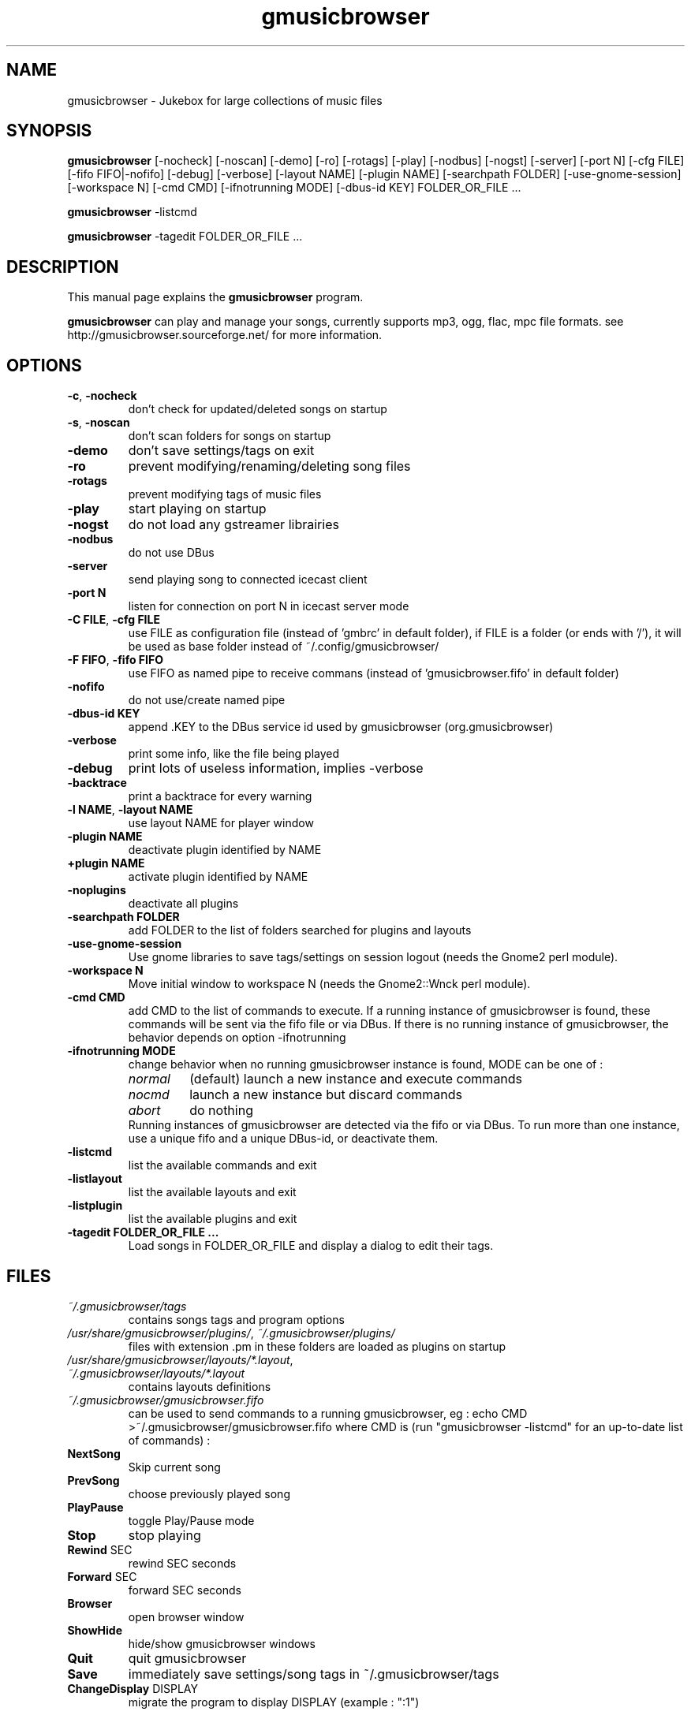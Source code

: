 .TH "gmusicbrowser" "1" "Nov 18, 2020" "gmusicbrowser" ""
.SH "NAME"
gmusicbrowser \- Jukebox for large collections of music files

.SH "SYNOPSIS"
.B gmusicbrowser
.RI
[\-nocheck]
[\-noscan]
[\-demo]
[\-ro]
[\-rotags]
[\-play]
[\-nodbus]
[\-nogst]
[\-server]
[\-port N]
[\-cfg FILE]
[\-fifo FIFO|\-nofifo]
[\-debug]
[\-verbose]
[\-layout NAME]
[\-plugin NAME]
[\-searchpath FOLDER]
[\-use\-gnome\-session]
[\-workspace N]
[\-cmd CMD]
[\-ifnotrunning MODE]
[\-dbus\-id KEY]
FOLDER_OR_FILE ...
.br

.B gmusicbrowser
.RI
\-listcmd

.B gmusicbrowser
.RI
\-tagedit FOLDER_OR_FILE ...

.SH "DESCRIPTION"
This manual page explains the
.B gmusicbrowser
program.
.PP
\fBgmusicbrowser\fP can play and manage your songs, currently supports mp3, ogg, flac, mpc file formats.
see http://gmusicbrowser.sourceforge.net/ for more information.
.SH "OPTIONS"
.B
.TP
\fB\-c\fR, \fB\-nocheck\fR
don't check for updated/deleted songs on startup
.TP
\fB\-s\fR, \fB\-noscan\fR
don't scan folders for songs on startup
.TP
\fB\-demo\fR
don't save settings/tags on exit
.TP
\fB\-ro\fR
prevent modifying/renaming/deleting song files
.TP
\fB\-rotags\fR
prevent modifying tags of music files
.TP
\fB\-play\fR
start playing on startup
.TP
\fB\-nogst\fR
do not load any gstreamer librairies
.TP
\fB\-nodbus\fR
do not use DBus
.TP
\fB\-server\fR
send playing song to connected icecast client
.TP
\fB\-port N\fR
listen for connection on port N in icecast server mode
.TP
\fB\-C FILE\fR, \fB\-cfg FILE\fR
use FILE as configuration file (instead of 'gmbrc' in default folder),
if FILE is a folder (or ends with '/'), it will be used as base folder instead of ~/.config/gmusicbrowser/
.TP
\fB\-F FIFO\fR, \fB\-fifo FIFO\fR
use FIFO as named pipe to receive commans (instead of 'gmusicbrowser.fifo' in default folder)
.TP
\fB\-nofifo\fR
do not use/create named pipe
.TP
\fB\-dbus\-id KEY\fR
append .KEY to the DBus service id used by gmusicbrowser (org.gmusicbrowser)
.TP
\fB\-verbose\fR
print some info, like the file being played
.TP
\fB\-debug\fR
print lots of useless information, implies \-verbose
.TP
\fB\-backtrace\fR
print a backtrace for every warning
.TP
\fB\-l NAME\fR, \fB\-layout NAME\fR
use layout NAME for player window
.TP
\fB\-plugin NAME\fR
deactivate plugin identified by NAME
.TP
\fB\+plugin NAME\fR
activate plugin identified by NAME
.TP
\fB\-noplugins\fR
deactivate all plugins
.TP
\fB\-searchpath FOLDER\fR
add FOLDER to the list of folders searched for plugins and layouts
.TP
\fB\-use\-gnome\-session\fR
Use gnome libraries to save tags/settings on session logout (needs the Gnome2 perl module).
.TP
\fB\-workspace N\fR
Move initial window to workspace N (needs the Gnome2::Wnck perl module).
.TP
\fB\-cmd CMD\fR
add CMD to the list of commands to execute. If a running instance of gmusicbrowser is found, these commands will be sent via the fifo file or via DBus. If there is no running instance of gmusicbrowser, the behavior depends on option \-ifnotrunning
.TP

\fB\-ifnotrunning MODE\fR
change behavior when no running gmusicbrowser instance is found, MODE can be one of :
.RS
.IP \fInormal\fR
(default) launch a new instance and execute commands
.IP \fInocmd\fR
launch a new instance but discard commands
.IP \fIabort\fR
do nothing
.RE
.RS
Running instances of gmusicbrowser are detected via the fifo or via DBus.
To run more than one instance, use a unique fifo and a unique DBus\-id, or deactivate them.
.RE

.TP
\fB\-listcmd\fR
list the available commands and exit
.TP
\fB\-listlayout\fR
list the available layouts and exit
.TP
\fB\-listplugin\fR
list the available plugins and exit
.TP
\fB\-tagedit FOLDER_OR_FILE ...\fR
Load songs in FOLDER_OR_FILE and display a dialog to edit their tags.

.SH FILES
.TP
\fI~/.gmusicbrowser/tags\fP
contains songs tags and program options
.TP
\fI/usr/share/gmusicbrowser/plugins/\fP, \fI~/.gmusicbrowser/plugins/\fP
files with extension .pm in these folders are loaded as plugins on startup
.TP
\fI/usr/share/gmusicbrowser/layouts/*.layout\fP, \fI~/.gmusicbrowser/layouts/*.layout\fP
contains layouts definitions
.TP
\fI~/.gmusicbrowser/gmusicbrowser.fifo\fP
can be used to send commands to a running gmusicbrowser,
eg : echo CMD >~/.gmusicbrowser/gmusicbrowser.fifo where CMD is (run "gmusicbrowser \-listcmd" for an up-to-date list of commands) :
.TP
\fBNextSong\fR
Skip current song
.TP
\fBPrevSong\fR
choose previously played song
.TP
\fBPlayPause\fR
toggle Play/Pause mode
.TP
\fBStop\fR
stop playing
.TP
\fBRewind\fR SEC
rewind SEC seconds
.TP
\fBForward\fR SEC
forward SEC seconds
.TP
\fBBrowser\fR
open browser window
.TP
\fBShowHide\fR
hide/show gmusicbrowser windows
.TP
\fBQuit\fR
quit gmusicbrowser
.TP
\fBSave\fR
immediately save settings/song tags in ~/.gmusicbrowser/tags
.TP
\fBChangeDisplay\fR DISPLAY
migrate the program to display DISPLAY (example : ":1")

.SH "SEE ALSO"
http://gmusicbrowser.org/,

.SH "AUTHOR"
Copyright (c) 2005-2020 Quentin Sculo <squentin@free.fr>
